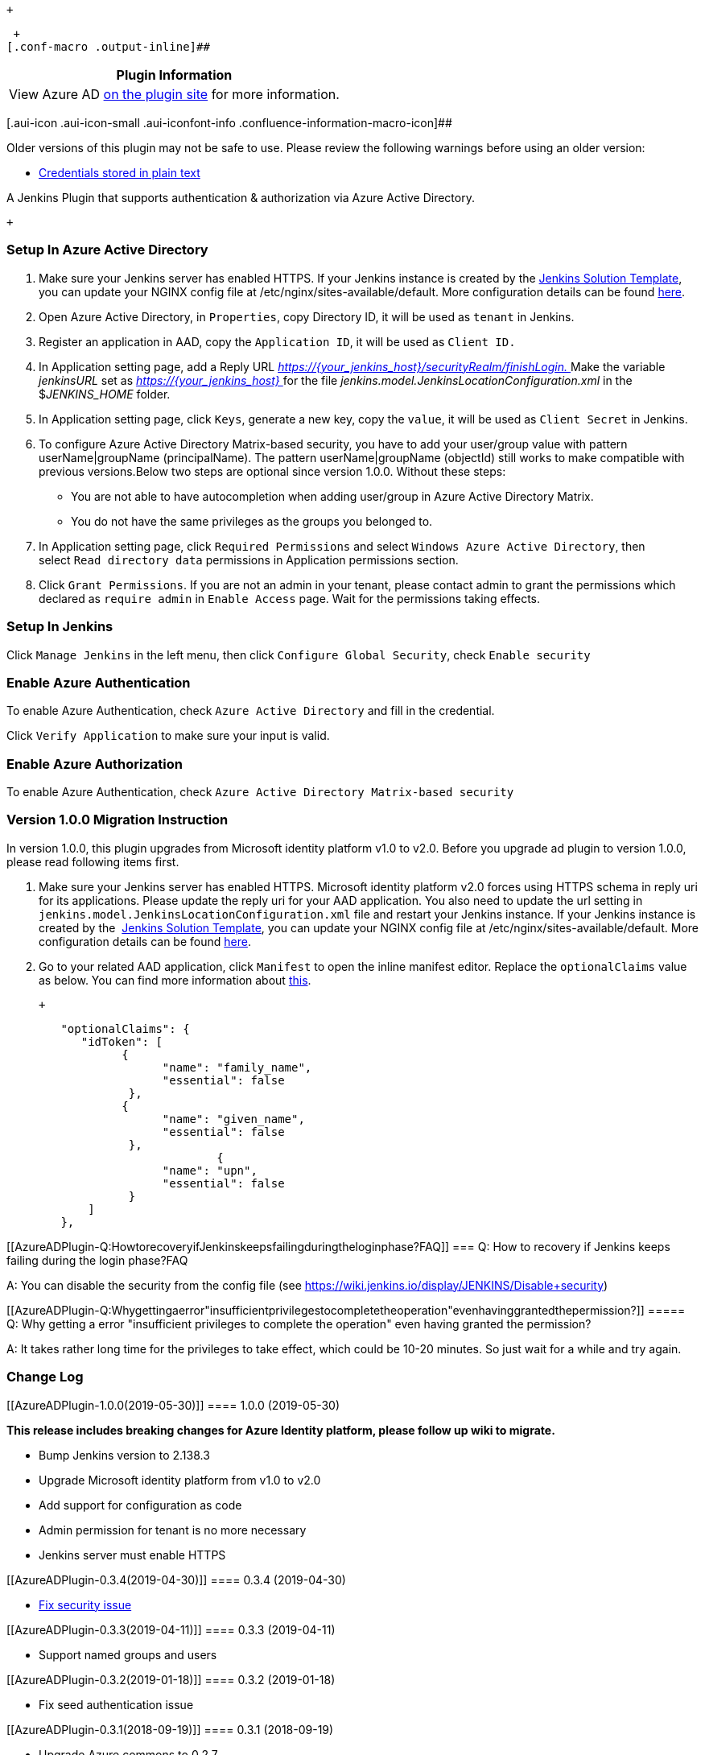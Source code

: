  +

 +
[.conf-macro .output-inline]##

[cols="",options="header",]
|===
|Plugin Information
|View Azure AD https://plugins.jenkins.io/azure-ad[on the plugin site]
for more information.
|===

[.aui-icon .aui-icon-small .aui-iconfont-info .confluence-information-macro-icon]##

Older versions of this plugin may not be safe to use. Please review the
following warnings before using an older version:

* https://jenkins.io/security/advisory/2019-04-30/#SECURITY-1390[Credentials
stored in plain text]

A Jenkins Plugin that supports authentication & authorization via Azure
Active Directory.

 +

[[AzureADPlugin-SetupInAzureActiveDirectory]]
=== Setup In Azure Active Directory

. Make sure your Jenkins server has enabled HTTPS. If your Jenkins
instance is created by
the https://docs.microsoft.com/en-us/azure/jenkins/install-jenkins-solution-template[Jenkins
Solution Template], you can update your NGINX config file at
/etc/nginx/sites-available/default. More configuration details can be
found http://nginx.org/en/docs/http/configuring_https_servers.html[here].
. Open Azure Active Directory, in `+Properties+`, copy Directory ID, it
will be used as `+tenant+` in Jenkins.
. Register an application in AAD, copy the `+Application ID+`, it will
be used as `+Client ID.+`
. In Application setting page, add a Reply
URL __https://\{your_jenkins_host}/securityRealm/finishLogin. __Make the
variable _jenkinsURL_ set as __https://\{your_jenkins_host} __for the
file _jenkins.model.JenkinsLocationConfiguration.xml_ in the
$__JENKINS_HOME__ folder.
. In Application setting page, click `+Keys+`, generate a new key, copy
the `+value+`, it will be used as `+Client Secret+` in Jenkins.
. To configure Azure Active Directory Matrix-based security, you have to
add your user/group value with pattern userName|groupName
(principalName). The pattern userName|groupName (objectId) still works
to make compatible with previous versions.Below two steps are optional
since version 1.0.0. Without these steps:

* You are not able to have autocompletion when adding user/group in
Azure Active Directory Matrix.
* You do not have the same privileges as the groups you belonged to.

. In Application setting page, click `+Required Permissions+` and
select `+Windows Azure Active Directory+`, then
select `+Read directory data+` permissions in Application permissions
section.
. Click `+Grant Permissions+`. If you are not an admin in your tenant,
please contact admin to grant the permissions which declared
as `+require admin+` in `+Enable Access+` page. Wait for the permissions
taking effects.

[[AzureADPlugin-SetupInJenkins]]
=== Setup In Jenkins

Click `+Manage Jenkins+` in the left menu, then
click `+Configure Global Security+`, check `+Enable security+`

[[AzureADPlugin-EnableAzureAuthentication]]
=== Enable Azure Authentication

To enable Azure Authentication, check `+Azure Active Directory+` and
fill in the credential.

Click `+Verify Application+` to make sure your input is valid.

[[AzureADPlugin-EnableAzureAuthorization]]
=== Enable Azure Authorization

To enable Azure Authentication,
check `+Azure Active Directory Matrix-based security+`

[[AzureADPlugin-Version1.0.0MigrationInstruction]]
=== Version 1.0.0 Migration Instruction

In version 1.0.0, this plugin upgrades from Microsoft identity platform
v1.0 to v2.0. Before you upgrade ad plugin to version 1.0.0, please read
following items first.

. Make sure your Jenkins server has enabled HTTPS. Microsoft identity
platform v2.0 forces using HTTPS schema in reply uri for its
applications. Please update the reply uri for your AAD application. You
also need to update the url setting in
`jenkins.model.JenkinsLocationConfiguration.xml` file and restart your
Jenkins instance. If your Jenkins instance is created by
the  https://docs.microsoft.com/en-us/azure/jenkins/install-jenkins-solution-template[Jenkins
Solution Template], you can update your NGINX config file at
/etc/nginx/sites-available/default. More configuration details can be
found http://nginx.org/en/docs/http/configuring_https_servers.html[here].
. Go to your related AAD application, click `Manifest` to open the
inline manifest editor. Replace the `optionalClaims` value as below. You
can find more information
about https://docs.microsoft.com/en-us/azure/active-directory/develop/active-directory-optional-claims#v20-optional-claims[this].

 +

[source,syntaxhighlighter-pre]
----
        "optionalClaims": {
           "idToken": [
                 { 
                       "name": "family_name", 
                       "essential": false
                  },
                 { 
                       "name": "given_name", 
                       "essential": false
                  },
                               { 
                       "name": "upn", 
                       "essential": false
                  }
            ]
        },
----

[[AzureADPlugin-Q:HowtorecoveryifJenkinskeepsfailingduringtheloginphase?FAQ]]
=== Q: How to recovery if Jenkins keeps failing during the login phase?FAQ

A: You can disable the security from the config file
(see https://wiki.jenkins.io/display/JENKINS/Disable+security)

[[AzureADPlugin-Q:Whygettingaerror"insufficientprivilegestocompletetheoperation"evenhavinggrantedthepermission?]]
===== Q: Why getting a error "insufficient privileges to complete the operation" even having granted the permission?

A: It takes rather long time for the privileges to take effect, which
could be 10-20 minutes. So just wait for a while and try again.

[[AzureADPlugin-ChangeLog]]
=== Change Log

[[AzureADPlugin-1.0.0(2019-05-30)]]
==== 1.0.0 (2019-05-30)

*This release includes breaking changes for Azure Identity platform,
please follow up wiki to migrate.*

* Bump Jenkins version to 2.138.3
* Upgrade Microsoft identity platform from v1.0 to v2.0
* Add support for configuration as code
* Admin permission for tenant is no more necessary
* Jenkins server must enable HTTPS

[[AzureADPlugin-0.3.4(2019-04-30)]]
==== 0.3.4 (2019-04-30)

* https://jenkins.io/security/advisory/2019-04-30/[Fix security issue]

[[AzureADPlugin-0.3.3(2019-04-11)]]
==== 0.3.3 (2019-04-11)

* Support named groups and users

[[AzureADPlugin-0.3.2(2019-01-18)]]
==== 0.3.2 (2019-01-18)

* Fix seed authentication issue

[[AzureADPlugin-0.3.1(2018-09-19)]]
==== 0.3.1 (2018-09-19)

* Upgrade Azure commons to 0.2.7
* Use UPN as Jenkins user id

[[AzureADPlugin-0.3.0(2018-02-09)]]
==== 0.3.0 (2018-02-09)

*Jenkins under version 2.60 is not supported any more!*

* Upgrade the dependency of matrix-auth to 2.2

[[AzureADPlugin-0.2.0(2018-01-18)]]
==== 0.2.0 (2018-01-18)

* Support project-based authorization
* Improve security

[[AzureADPlugin-0.1.1(2017-12-07)]]
==== 0.1.1 (2017-12-07)

* Fixed the CSRF protection issue.

[[AzureADPlugin-0.1.0(2017-12-01)]]
==== 0.1.0 (2017-12-01)

* Initial release
